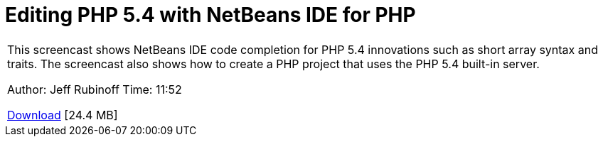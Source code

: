 // 
//     Licensed to the Apache Software Foundation (ASF) under one
//     or more contributor license agreements.  See the NOTICE file
//     distributed with this work for additional information
//     regarding copyright ownership.  The ASF licenses this file
//     to you under the Apache License, Version 2.0 (the
//     "License"); you may not use this file except in compliance
//     with the License.  You may obtain a copy of the License at
// 
//       http://www.apache.org/licenses/LICENSE-2.0
// 
//     Unless required by applicable law or agreed to in writing,
//     software distributed under the License is distributed on an
//     "AS IS" BASIS, WITHOUT WARRANTIES OR CONDITIONS OF ANY
//     KIND, either express or implied.  See the License for the
//     specific language governing permissions and limitations
//     under the License.
//

= Editing PHP 5.4 with NetBeans IDE for PHP
:page-layout: tutorial
:jbake-tags: tutorials 
:jbake-status: published
:icons: font
:page-syntax: true
:source-highlighter: pygments
:toc: left
:toc-title:
:description: Editing PHP 5.4 with NetBeans IDE for PHP - Apache NetBeans
:keywords: Apache NetBeans, Tutorials, Editing PHP 5.4 with NetBeans IDE for PHP

|===
|This screencast shows NetBeans IDE code completion for PHP 5.4 innovations such as short array syntax and traits. The screencast also shows how to create a PHP project that uses the PHP 5.4 built-in server.

Author: Jeff Rubinoff
Time: 11:52 

link:http://bits.netbeans.org/media/php54.flv[+Download+] [24.4 MB]
 
|===

